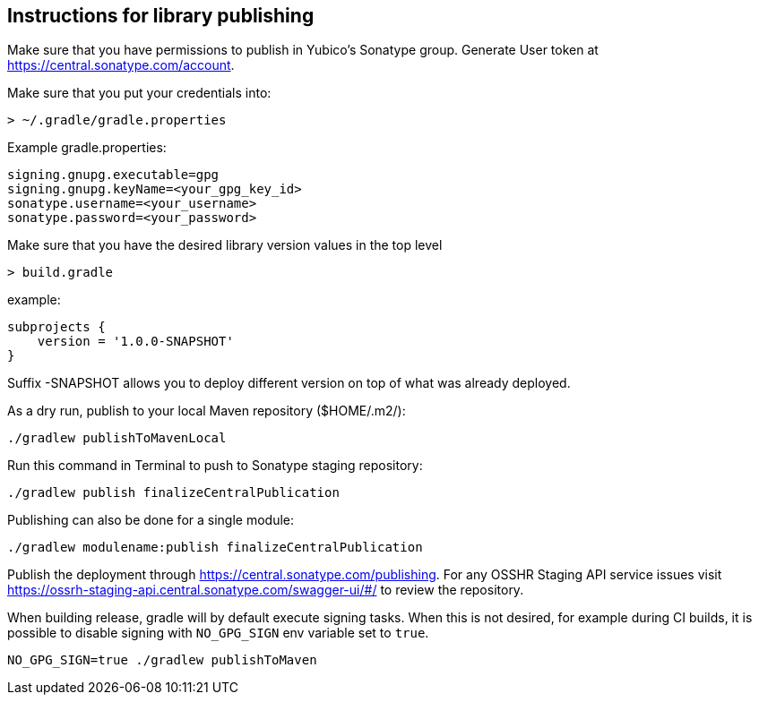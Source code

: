 == Instructions for library publishing
Make sure that you have permissions to publish in Yubico's Sonatype group. Generate User token at https://central.sonatype.com/account.

Make sure that you put your credentials into:

  > ~/.gradle/gradle.properties

Example gradle.properties:

  signing.gnupg.executable=gpg
  signing.gnupg.keyName=<your_gpg_key_id>
  sonatype.username=<your_username>
  sonatype.password=<your_password>

Make sure that you have the desired library version values in the top level

  > build.gradle

example:

  subprojects {
      version = '1.0.0-SNAPSHOT'
  }

Suffix -SNAPSHOT allows you to deploy different version on top of what was already deployed.


As a dry run, publish to your local Maven repository ($HOME/.m2/):

  ./gradlew publishToMavenLocal


Run this command in Terminal to push to Sonatype staging repository:

  ./gradlew publish finalizeCentralPublication

Publishing can also be done for a single module:

  ./gradlew modulename:publish finalizeCentralPublication

Publish the deployment through https://central.sonatype.com/publishing.
For any OSSHR Staging API service issues visit https://ossrh-staging-api.central.sonatype.com/swagger-ui/#/ to review the repository.

When building release, gradle will by default execute signing tasks. When this is not desired, for
example during CI builds, it is possible to disable signing with `NO_GPG_SIGN` env variable set to `true`.

  NO_GPG_SIGN=true ./gradlew publishToMaven
